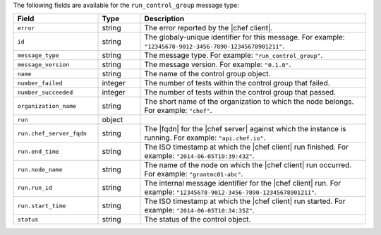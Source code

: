 .. The contents of this file are included in multiple topics.
.. This file should not be changed in a way that hinders its ability to appear in multiple documentation sets.


The following fields are available for the ``run_control_group`` message type:

.. list-table::
   :widths: 120 60 320
   :header-rows: 1

   * - Field
     - Type
     - Description
   * - ``error``
     - string
     - The error reported by the |chef client|.
   * - ``id``
     - string
     - The globaly-unique identifier for this message. For example: ``"12345678-9012-3456-7890-12345678901211"``.
   * - ``message_type``
     - string
     - The message type. For example: ``"run_control_group"``.
   * - ``message_version``
     - string
     - The message version. For example: ``"0.1.0"``.
   * - ``name``
     - string
     - The name of the control group object.
   * - ``number_failed``
     - integer
     - The number of tests within the control group that failed.
   * - ``number_succeeded``
     - integer
     - The number of tests within the control group that passed.
   * - ``organization_name``
     - string
     - The short name of the organization to which the node belongs. For example: ``"chef"``.
   * - ``run``
     - object
     - 
   * - ``run.chef_server_fqdn``
     - string
     - The |fqdn| for the |chef server| against which the instance is running. For example: ``"api.chef.io"``.
   * - ``run.end_time``
     - string
     - The ISO timestamp at which the |chef client| run finished. For example: ``"2014-06-05T10:39:43Z"``.
   * - ``run.node_name``
     - string
     - The name of the node on which the |chef client| run occurred. For example: ``"grantmc01-abc"``.
   * - ``run.run_id``
     - string
     - The internal message identifier for the |chef client| run. For example: ``"12345678-9012-3456-7890-12345678901211"``.
   * - ``run.start_time``
     - string
     - The ISO timestamp at which the |chef client| run started. For example: ``"2014-06-05T10:34:35Z"``.
   * - ``status``
     - string
     - The status of the control object.


